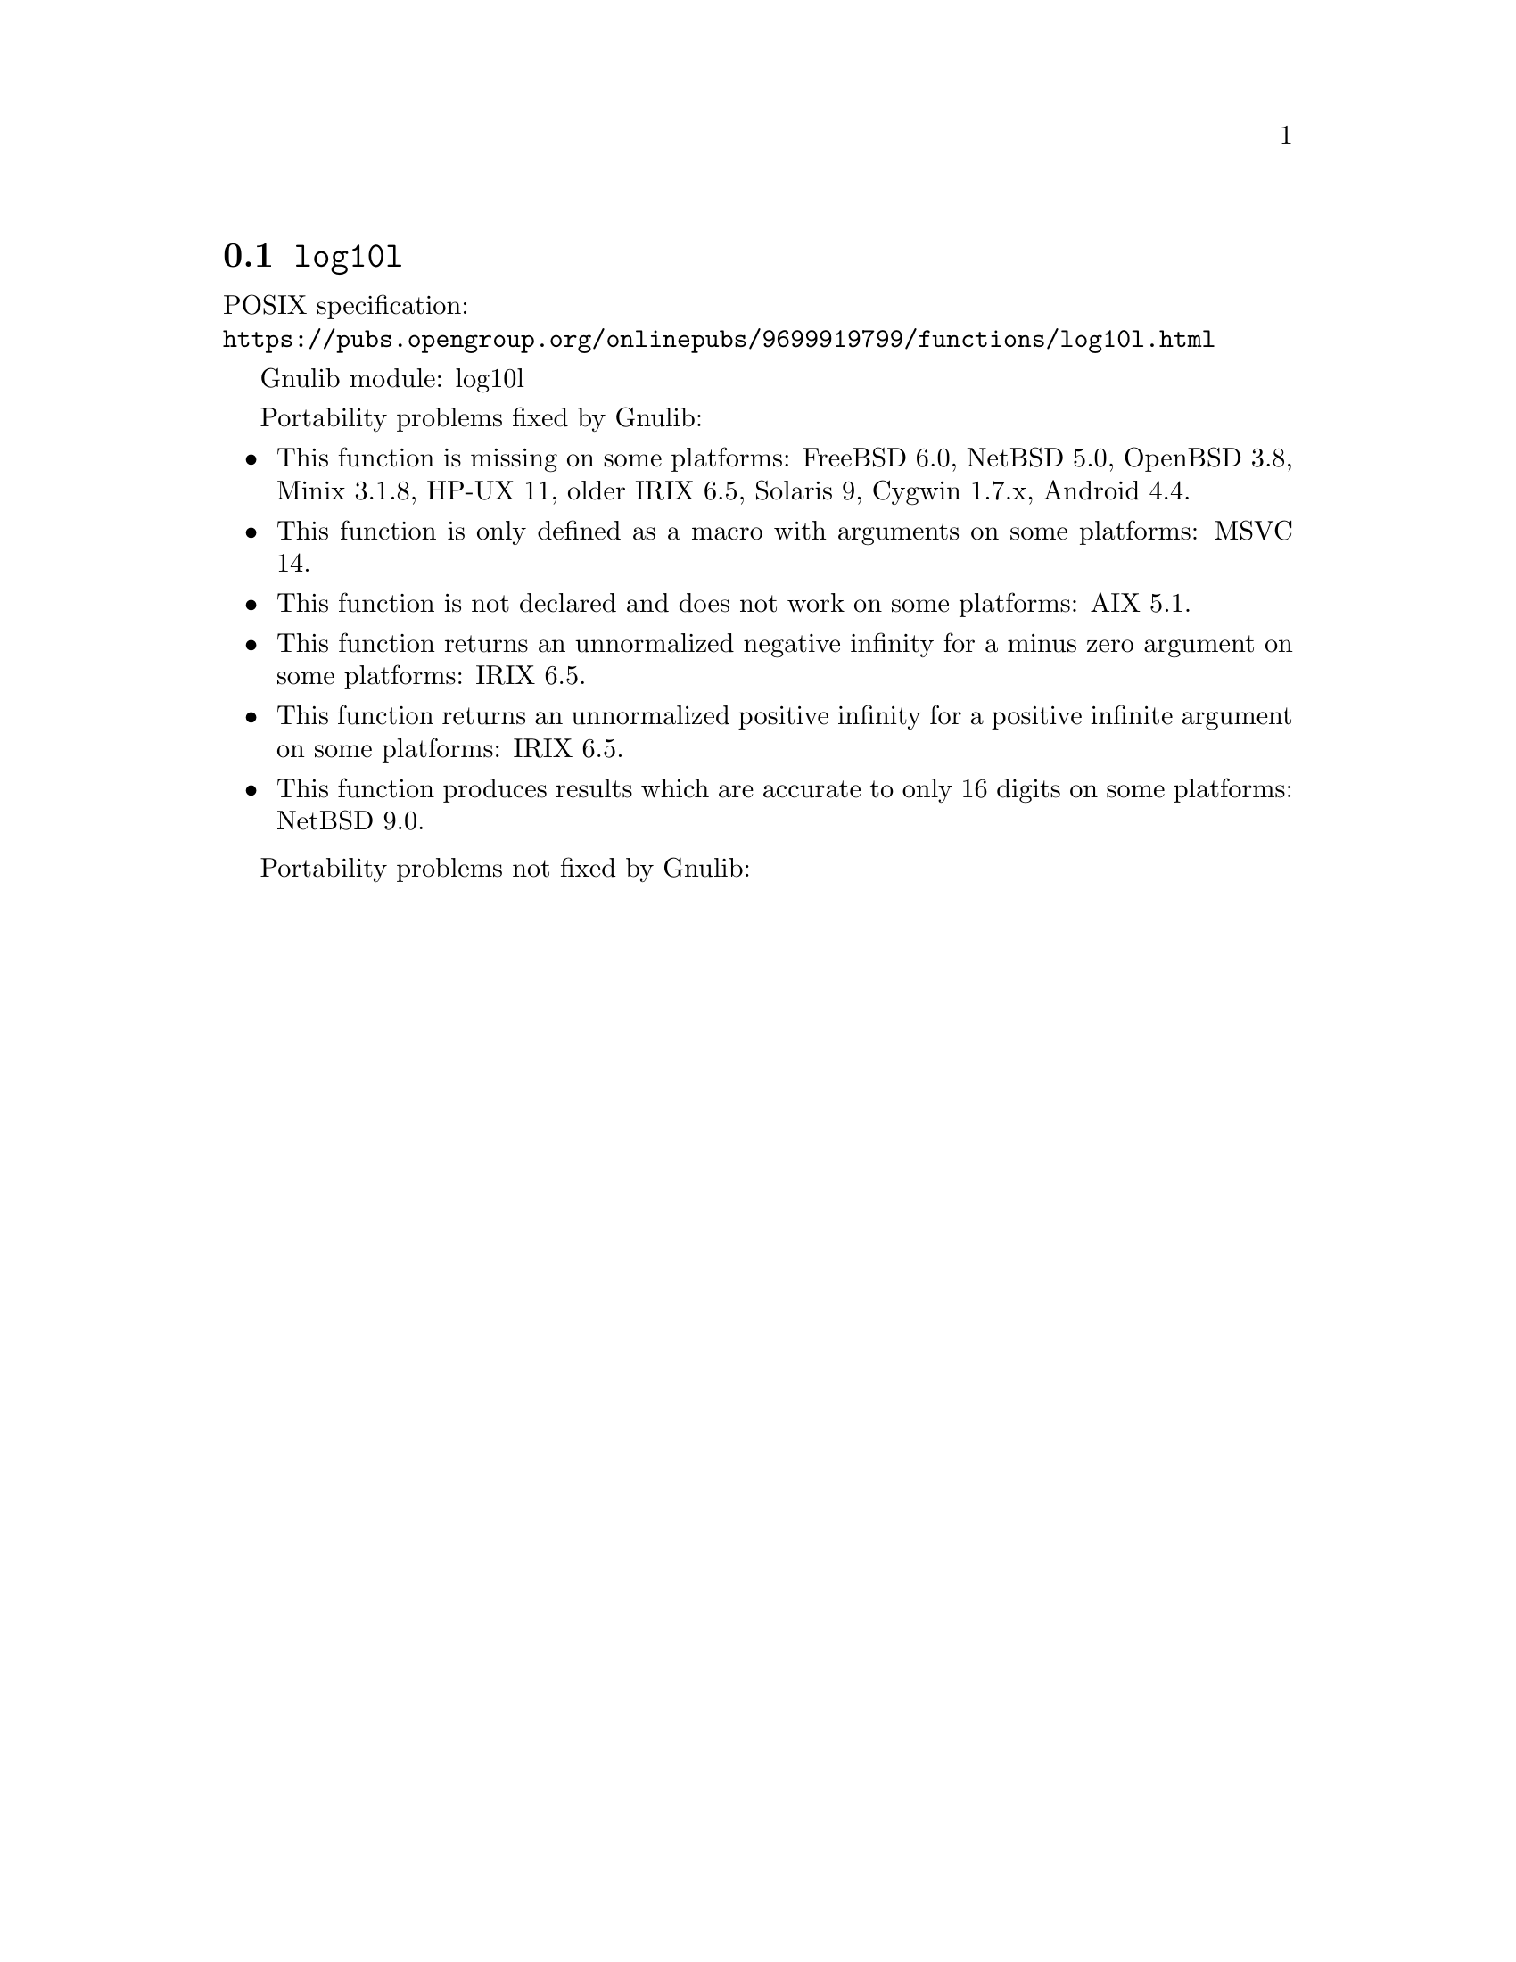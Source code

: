 @node log10l
@section @code{log10l}
@findex log10l

POSIX specification:@* @url{https://pubs.opengroup.org/onlinepubs/9699919799/functions/log10l.html}

Gnulib module: log10l

Portability problems fixed by Gnulib:
@itemize
@item
This function is missing on some platforms:
FreeBSD 6.0, NetBSD 5.0, OpenBSD 3.8, Minix 3.1.8, HP-UX 11, older IRIX 6.5, Solaris 9, Cygwin 1.7.x, Android 4.4.
@item
This function is only defined as a macro with arguments on some platforms:
MSVC 14.
@item
This function is not declared and does not work on some platforms:
AIX 5.1.
@item
This function returns an unnormalized negative infinity for a minus zero argument on some platforms:
IRIX 6.5.
@item
This function returns an unnormalized positive infinity for a positive infinite argument on some platforms:
IRIX 6.5.
@item
This function produces results which are accurate to only 16 digits on some
platforms:
NetBSD 9.0.
@end itemize

Portability problems not fixed by Gnulib:
@itemize
@end itemize

